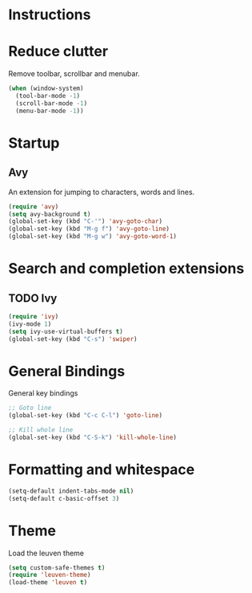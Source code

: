 * Instructions
* Reduce clutter
  
Remove toolbar, scrollbar and menubar.
#+NAME: window-setup
#+BEGIN_SRC emacs-lisp
(when (window-system)
  (tool-bar-mode -1)
  (scroll-bar-mode -1)
  (menu-bar-mode -1))
#+END_SRC

* Startup
** Avy

An extension for jumping to characters, words and lines.
#+NAME: startup
#+BEGIN_SRC emacs-lisp
(require 'avy)
(setq avy-background t)
(global-set-key (kbd "C-'") 'avy-goto-char)
(global-set-key (kbd "M-g f") 'avy-goto-line)
(global-set-key (kbd "M-g w") 'avy-goto-word-1)
#+END_SRC

* Search and completion extensions
** TODO Ivy

#+NAME: search-and-complete
#+BEGIN_SRC emacs-lisp
(require 'ivy)
(ivy-mode 1)
(setq ivy-use-virtual-buffers t)
(global-set-key (kbd "C-s") 'swiper)
#+END_SRC


* General Bindings

General key bindings
#+NAME: general-bindings
#+BEGIN_SRC emacs-lisp
;; Goto line
(global-set-key (kbd "C-c C-l") 'goto-line)

;; Kill whole line
(global-set-key (kbd "C-S-k") 'kill-whole-line)
#+END_SRC

* Formatting and whitespace

#+NAME: formatting
#+BEGIN_SRC emacs-lisp
(setq-default indent-tabs-mode nil)
(setq-default c-basic-offset 3)
#+END_SRC

* Theme

Load the leuven theme
#+NAME: themes
#+BEGIN_SRC emacs-lisp
(setq custom-safe-themes t)
(require 'leuven-theme)
(load-theme 'leuven t)
#+END_SRC
